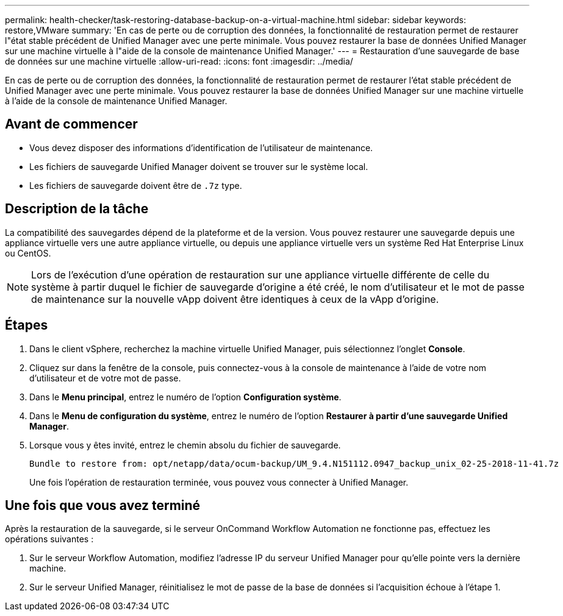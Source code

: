 ---
permalink: health-checker/task-restoring-database-backup-on-a-virtual-machine.html 
sidebar: sidebar 
keywords: restore,VMware 
summary: 'En cas de perte ou de corruption des données, la fonctionnalité de restauration permet de restaurer l"état stable précédent de Unified Manager avec une perte minimale. Vous pouvez restaurer la base de données Unified Manager sur une machine virtuelle à l"aide de la console de maintenance Unified Manager.' 
---
= Restauration d'une sauvegarde de base de données sur une machine virtuelle
:allow-uri-read: 
:icons: font
:imagesdir: ../media/


[role="lead"]
En cas de perte ou de corruption des données, la fonctionnalité de restauration permet de restaurer l'état stable précédent de Unified Manager avec une perte minimale. Vous pouvez restaurer la base de données Unified Manager sur une machine virtuelle à l'aide de la console de maintenance Unified Manager.



== Avant de commencer

* Vous devez disposer des informations d'identification de l'utilisateur de maintenance.
* Les fichiers de sauvegarde Unified Manager doivent se trouver sur le système local.
* Les fichiers de sauvegarde doivent être de `.7z` type.




== Description de la tâche

La compatibilité des sauvegardes dépend de la plateforme et de la version. Vous pouvez restaurer une sauvegarde depuis une appliance virtuelle vers une autre appliance virtuelle, ou depuis une appliance virtuelle vers un système Red Hat Enterprise Linux ou CentOS.

[NOTE]
====
Lors de l'exécution d'une opération de restauration sur une appliance virtuelle différente de celle du système à partir duquel le fichier de sauvegarde d'origine a été créé, le nom d'utilisateur et le mot de passe de maintenance sur la nouvelle vApp doivent être identiques à ceux de la vApp d'origine.

====


== Étapes

. Dans le client vSphere, recherchez la machine virtuelle Unified Manager, puis sélectionnez l'onglet *Console*.
. Cliquez sur dans la fenêtre de la console, puis connectez-vous à la console de maintenance à l'aide de votre nom d'utilisateur et de votre mot de passe.
. Dans le *Menu principal*, entrez le numéro de l'option *Configuration système*.
. Dans le *Menu de configuration du système*, entrez le numéro de l'option *Restaurer à partir d'une sauvegarde Unified Manager*.
. Lorsque vous y êtes invité, entrez le chemin absolu du fichier de sauvegarde.
+
[listing]
----
Bundle to restore from: opt/netapp/data/ocum-backup/UM_9.4.N151112.0947_backup_unix_02-25-2018-11-41.7z
----
+
Une fois l'opération de restauration terminée, vous pouvez vous connecter à Unified Manager.





== Une fois que vous avez terminé

Après la restauration de la sauvegarde, si le serveur OnCommand Workflow Automation ne fonctionne pas, effectuez les opérations suivantes :

. Sur le serveur Workflow Automation, modifiez l'adresse IP du serveur Unified Manager pour qu'elle pointe vers la dernière machine.
. Sur le serveur Unified Manager, réinitialisez le mot de passe de la base de données si l'acquisition échoue à l'étape 1.

